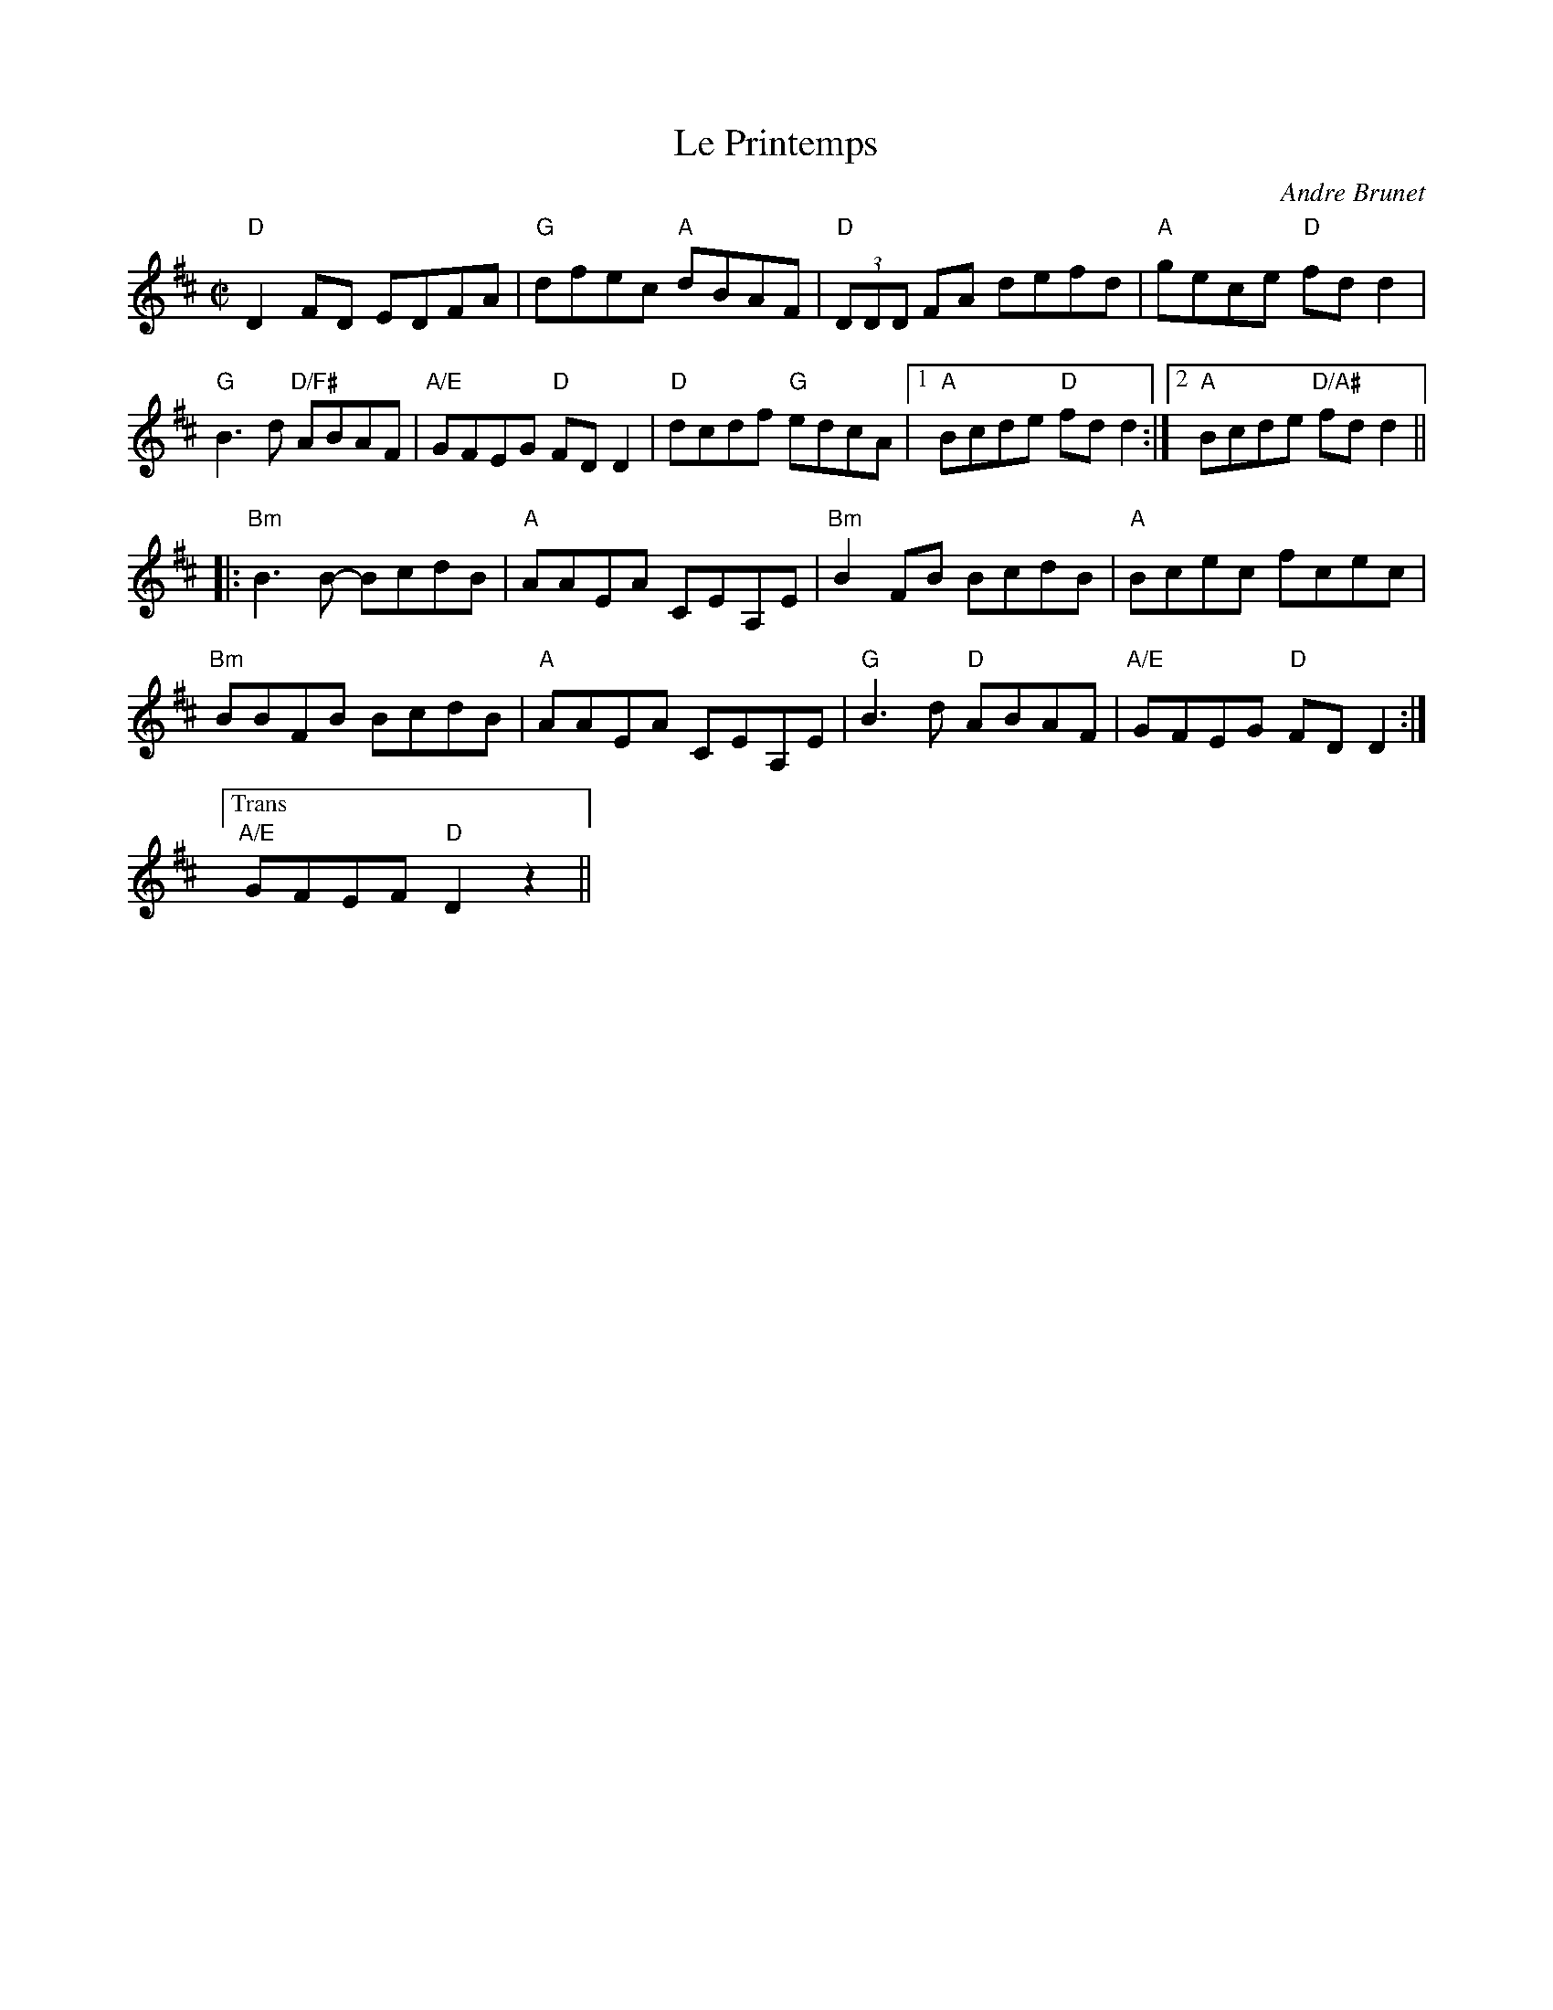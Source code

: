 X:1
T: Le Printemps
C: Andre Brunet
M: C|
L: 1/8
R: reel
K: D
"D"D2FD EDFA|"G"dfec "A"dBAF|"D"(3DDD FA defd|"A"gece "D"fd d2|
"G"B3d "D/F#"ABAF|"A/E"GFEG "D"FD D2|"D"dcdf "G"edcA|1"A"Bcde "D"fd d2:|\
	[2 "A"Bcde "D/A#"fd d2 ||
[|:"Bm"B3B- BcdB|"A"AAEA CEA,E|"Bm"B2FB BcdB|"A"Bcec fcec|
"Bm"BBFB BcdB|"A"AAEA CEA,E|"G"B3d "D"ABAF|"A/E"GFEG "D"FD D2:|
["Trans""A/E"GFEF"D"D2z2||
